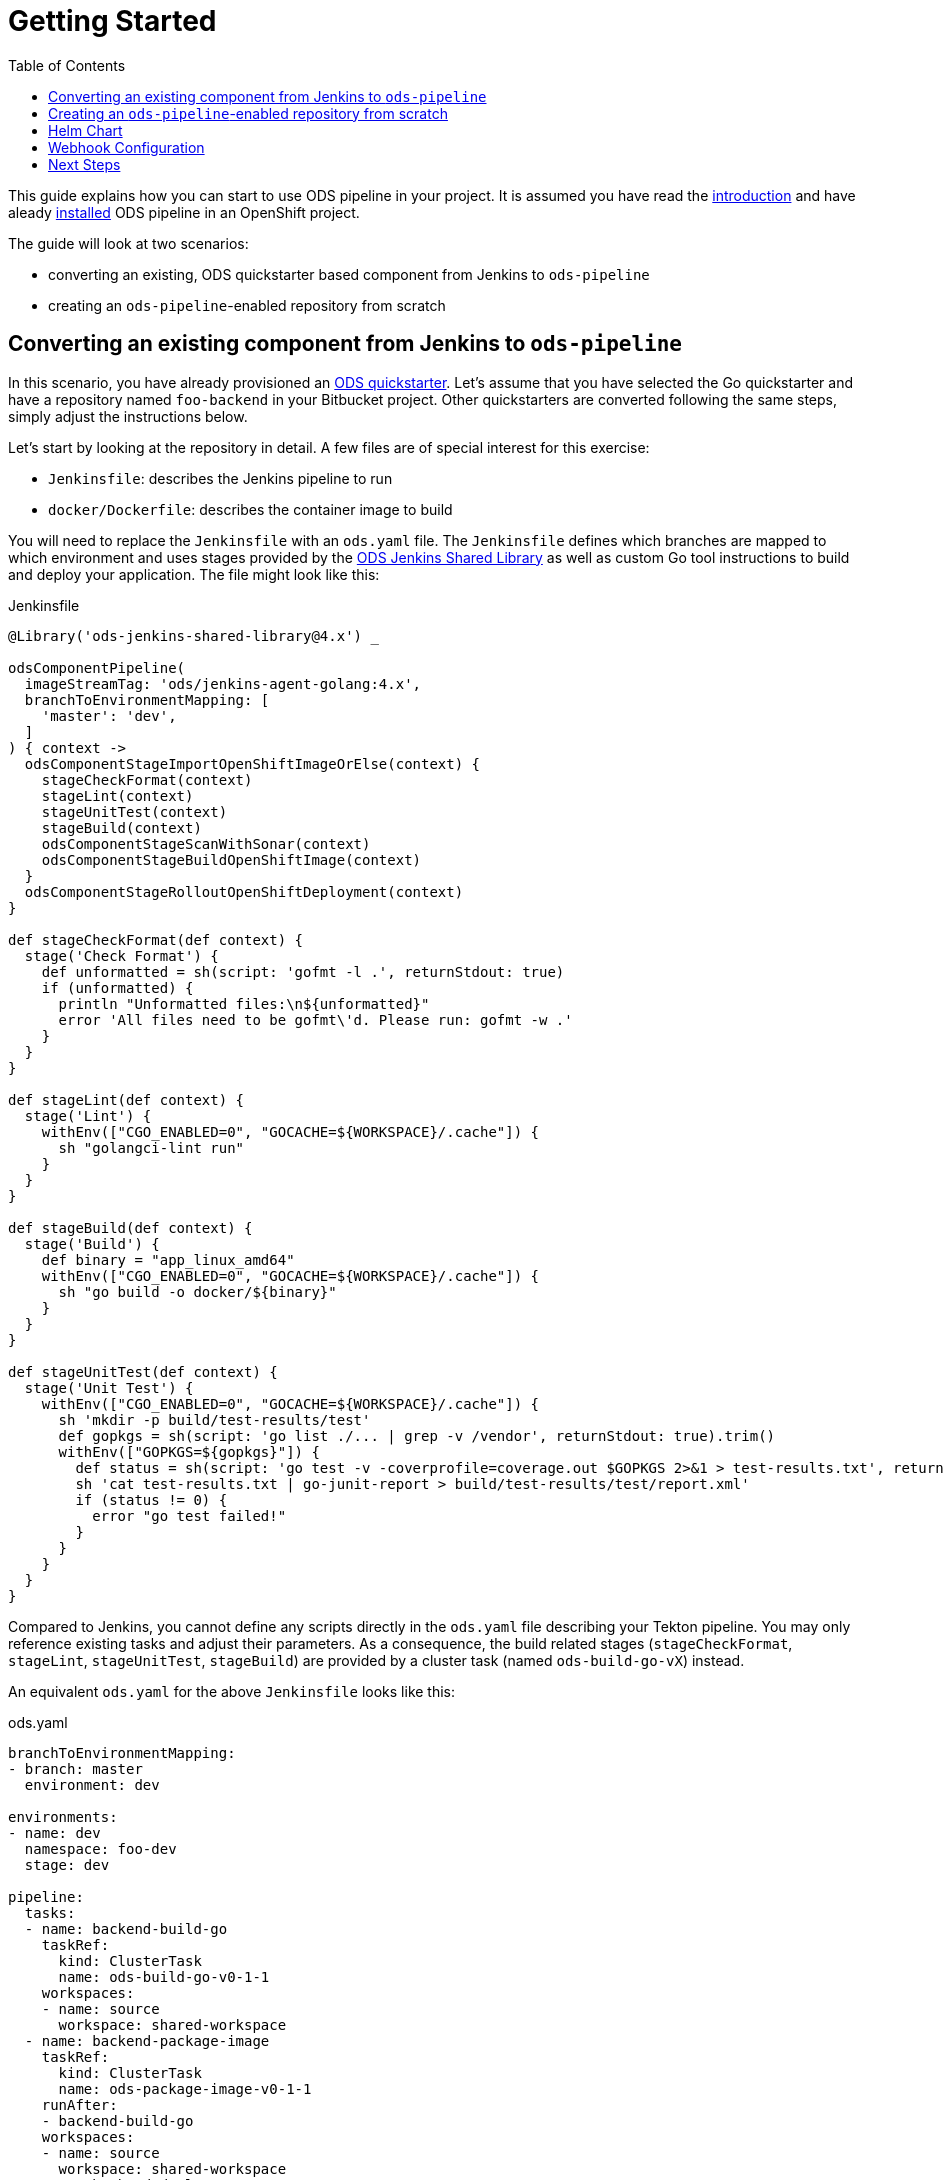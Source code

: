 :toc:

= Getting Started

This guide explains how you can start to use ODS pipeline in your project. It is assumed you have read the link:introduction.adoc[introduction] and have aleady link:user-installation.adoc[installed] ODS pipeline in an OpenShift project.

The guide will look at two scenarios:

* converting an existing, ODS quickstarter based component from Jenkins to `ods-pipeline`
* creating an `ods-pipeline`-enabled repository from scratch

== Converting an existing component from Jenkins to `ods-pipeline`

In this scenario, you have already provisioned an link:https://github.com/opendevstack/ods-quickstarters[ODS quickstarter]. Let's assume that you have selected the Go quickstarter and have a repository named `foo-backend` in your Bitbucket project. Other quickstarters are converted following the same steps, simply adjust the instructions below.

Let's start by looking at the repository in detail. A few files are of special interest for this exercise:

* `Jenkinsfile`: describes the Jenkins pipeline to run
* `docker/Dockerfile`: describes the container image to build

You will need to replace the `Jenkinsfile` with an `ods.yaml` file. The `Jenkinsfile` defines which branches are mapped to which environment and uses stages provided by the link:https://github.com/opendevstack/ods-jenkins-shared-library[ODS Jenkins Shared Library] as well as custom Go tool instructions to build and deploy your application. The file might look like this:

.Jenkinsfile
[source,groovy]
----
@Library('ods-jenkins-shared-library@4.x') _

odsComponentPipeline(
  imageStreamTag: 'ods/jenkins-agent-golang:4.x',
  branchToEnvironmentMapping: [
    'master': 'dev',
  ]
) { context ->
  odsComponentStageImportOpenShiftImageOrElse(context) {
    stageCheckFormat(context)
    stageLint(context)
    stageUnitTest(context)
    stageBuild(context)
    odsComponentStageScanWithSonar(context)
    odsComponentStageBuildOpenShiftImage(context)
  }
  odsComponentStageRolloutOpenShiftDeployment(context)
}

def stageCheckFormat(def context) {
  stage('Check Format') {
    def unformatted = sh(script: 'gofmt -l .', returnStdout: true)
    if (unformatted) {
      println "Unformatted files:\n${unformatted}"
      error 'All files need to be gofmt\'d. Please run: gofmt -w .'
    }
  }
}

def stageLint(def context) {
  stage('Lint') {
    withEnv(["CGO_ENABLED=0", "GOCACHE=${WORKSPACE}/.cache"]) {
      sh "golangci-lint run"
    }
  }
}

def stageBuild(def context) {
  stage('Build') {
    def binary = "app_linux_amd64"
    withEnv(["CGO_ENABLED=0", "GOCACHE=${WORKSPACE}/.cache"]) {
      sh "go build -o docker/${binary}"
    }
  }
}

def stageUnitTest(def context) {
  stage('Unit Test') {
    withEnv(["CGO_ENABLED=0", "GOCACHE=${WORKSPACE}/.cache"]) {
      sh 'mkdir -p build/test-results/test'
      def gopkgs = sh(script: 'go list ./... | grep -v /vendor', returnStdout: true).trim()
      withEnv(["GOPKGS=${gopkgs}"]) {
        def status = sh(script: 'go test -v -coverprofile=coverage.out $GOPKGS 2>&1 > test-results.txt', returnStatus: true)
        sh 'cat test-results.txt | go-junit-report > build/test-results/test/report.xml'
        if (status != 0) {
          error "go test failed!"
        }
      }
    }
  }
}
----

Compared to Jenkins, you cannot define any scripts directly in the `ods.yaml` file describing your Tekton pipeline. You may only reference existing tasks and adjust their parameters. As a consequence, the build related stages (`stageCheckFormat`, `stageLint`, `stageUnitTest`, `stageBuild`) are provided by a cluster task (named `ods-build-go-vX`) instead.

An equivalent `ods.yaml` for the above `Jenkinsfile` looks like this:

.ods.yaml
[source,yaml]
----
branchToEnvironmentMapping:
- branch: master
  environment: dev

environments:
- name: dev
  namespace: foo-dev
  stage: dev

pipeline:
  tasks:
  - name: backend-build-go
    taskRef:
      kind: ClusterTask
      name: ods-build-go-v0-1-1
    workspaces:
    - name: source
      workspace: shared-workspace
  - name: backend-package-image
    taskRef:
      kind: ClusterTask
      name: ods-package-image-v0-1-1
    runAfter:
    - backend-build-go
    workspaces:
    - name: source
      workspace: shared-workspace
  - name: backend-deploy
    taskRef:
      kind: ClusterTask
      name: ods-deploy-helm-v0-1-1
    runAfter:
    - backend-package-image
    workspaces:
    - name: source
      workspace: shared-workspace
----

What has been done in Jenkins in `stageCheckFormat`, `stageLint`, `stageUnitTest`, `stageBuild` and `odsComponentStageScanWithSonar` is now done by the `ods-build-go-v0-1-1` task. If you have modified how the application is tested and built, or added further steps, you will need to create your own Tekton tasks reflecting those changes. See the link:authoring-tasks.adoc[authoring tasks] guide.

Building the container image is now done in `ods-package-image-v0-1-1` instead of in `odsComponentStageBuildOpenShiftImage`. The task continues to use the existing `docker/Dockerfile` file, which does not need to change much if at all. Consult the task reference in question for more information. In the case of Go, the link:tasks/ods-build-go.adoc[`ods-build-go` task reference] states that the resulting Go binary is named `app` and placed into the `docker` directory. Make sure that your `docker/Dockerfile` copies `app`, not e.g. `app_linux_amd64` (as is the default for an ODS 4.x based Go quickstarter).

Finally, the application is deployed in `ods-deploy-helm-v0-1-1` as opposed to `odsComponentStageRolloutOpenShiftDeployment`.
Let's look at this deployment piece in detail. The new Tekton task makes use of Helm to define and deploy the Kubernetes resources to use. Your existing repository might not define Kubernetes resources at all (this is the default), or they might be expressed as OpenShift templates (in a folder named `openshift`) and applied with link:https://github.com/opendevstack/tailor[Tailor]. ODS pipeline only supports Helm at the moment, and requires the Kuberenetes resources (the Helm "chart") to be under version control as described below in the <<helm-chart,Helm Chart>> section.

After the `ods.yaml` and the Helm `chart` are added to the repository, the final step is to create a Bitbucket webhook pointing to the ODS pipeline installation. Disable the existing Jenkins webhook setting before creating a new one as described below in the <<webhook-configuration,Webhook Configuration>> section.

== Creating an `ods-pipeline`-enabled repository from scratch

In this scenario, we start from a blank repository. Like in the previous scenario, we will assume we want to build a Go application.

First, add an `ods.yaml` file to the root of the repository:

.ods.yaml
[source,yaml]
----
branchToEnvironmentMapping:
- branch: master
  environment: dev

environments:
- name: dev
  namespace: foo-dev
  stage: dev

pipeline:
  tasks:
  - name: backend-build-go
    taskRef:
      kind: ClusterTask
      name: ods-build-go-v0-1-1
    workspaces:
    - name: source
      workspace: shared-workspace
  - name: backend-package-image
    taskRef:
      kind: ClusterTask
      name: ods-package-image-v0-1-1
    runAfter:
    - backend-build-go
    workspaces:
    - name: source
      workspace: shared-workspace
  - name: backend-deploy
    taskRef:
      kind: ClusterTask
      name: ods-deploy-helm-v0-1-1
    runAfter:
    - backend-package-image
    workspaces:
    - name: source
      workspace: shared-workspace
----

The `ods-package-image-v0-1-1` task assumes the Docker context in `docker`, and the `Dockerfile` located inside that folder. Therefore, create a folder `docker` and create a `Dockerfile` inside like this one:

.Dockerfile
[source]
----
FROM alpine

COPY app app

EXPOSE 8080

CMD ["./app"]
----

The `ods-deploy-helm-v0-1-1` requires a Helm chart to be present to deploy the Kubernetes resources for the application. Add it as described below in the <<helm-chart,Helm Chart>> section.

Finally, setup a Bitbucket webhook pointing to the ODS pipeline installation as described below in the <<webhook-configuration,Webhook Configuration>> section.

[[helm-chart]]
== Helm Chart

ODS pipeline only supports deploying Kubernetes resources with Helm at the moment, and requires the Helm chart to be under version control. Please see the link:https://github.com/opendevstack/tailor/wiki/Migrating-from-Tailor-to-Helm#ods-quickstarter-migration[ODS Quickstarter Migration Guide] of Tailor for help how to create that chart.

[[webhook-configuration]]
== Webhook Configuration

To setup a webhook, go to "Repository Settings > Webhooks" and create a new webhook:

* "Name": choose any name you wish, e.g. `ods-pipeline`
* "URL": enter the URL of the route of your event listener
* "Secret": enter the value of the `secret` field in the OpenShift `ods-bitbucket-webhook` Secret.

Select the "Repository: Push" and "Pull request: Opened" events and save the configuration.

Once both `ods.yaml` and webhook configuration exist, any push in that repo will trigger the pipeline described in `ods.yaml`.

== Next Steps

Once you have done your first steps, consult the link:ods-configuration.adoc[`ods.yaml` reference] and the link:tasks/[tasks reference] for more information.

For an end-to-end example, have a look at the link:example-project.adoc[example project].
